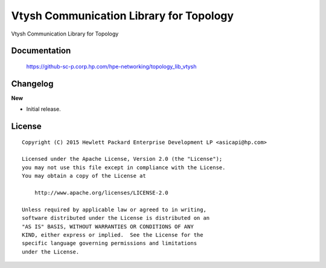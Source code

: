 ========================================
Vtysh Communication Library for Topology
========================================

Vtysh Communication Library for Topology


Documentation
=============

    https://github-sc-p.corp.hp.com/hpe-networking/topology_lib_vtysh


Changelog
=========

**New**

- Initial release.


License
=======

::

   Copyright (C) 2015 Hewlett Packard Enterprise Development LP <asicapi@hp.com>

   Licensed under the Apache License, Version 2.0 (the "License");
   you may not use this file except in compliance with the License.
   You may obtain a copy of the License at

       http://www.apache.org/licenses/LICENSE-2.0

   Unless required by applicable law or agreed to in writing,
   software distributed under the License is distributed on an
   "AS IS" BASIS, WITHOUT WARRANTIES OR CONDITIONS OF ANY
   KIND, either express or implied.  See the License for the
   specific language governing permissions and limitations
   under the License.
